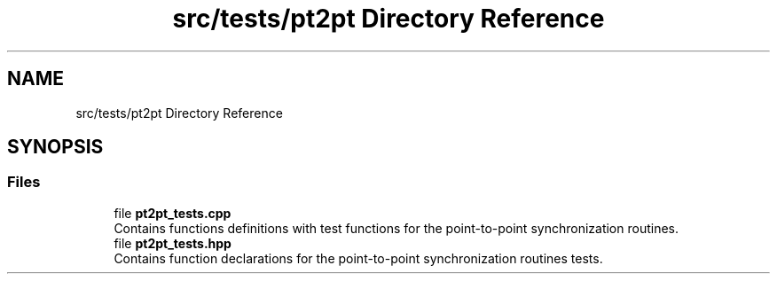 .TH "src/tests/pt2pt Directory Reference" 3 "Version 0.1" "shmemvv" \" -*- nroff -*-
.ad l
.nh
.SH NAME
src/tests/pt2pt Directory Reference
.SH SYNOPSIS
.br
.PP
.SS "Files"

.in +1c
.ti -1c
.RI "file \fBpt2pt_tests\&.cpp\fP"
.br
.RI "Contains functions definitions with test functions for the point-to-point synchronization routines\&. "
.ti -1c
.RI "file \fBpt2pt_tests\&.hpp\fP"
.br
.RI "Contains function declarations for the point-to-point synchronization routines tests\&. "
.in -1c
